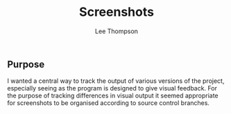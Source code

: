 #+title: Screenshots
#+author: Lee Thompson

** Purpose

I wanted a central way to track the output of various versions of the project, especially seeing as the program is designed to give visual feedback. For the purpose of tracking differences in visual output it seemed appropriate for screenshots to be organised according to source control branches.
